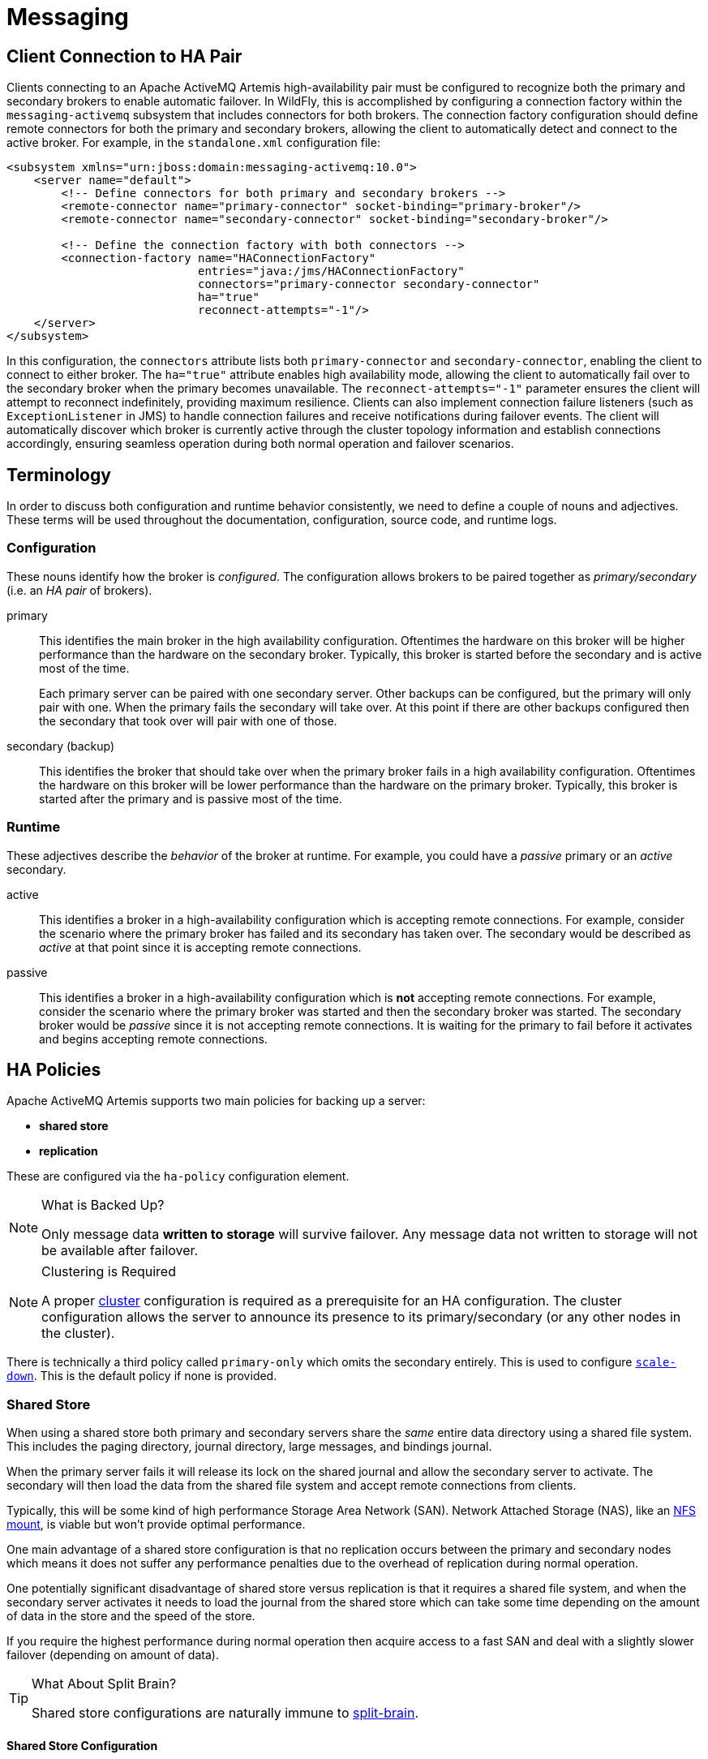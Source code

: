 [[Messaging]]
= Messaging
:experimental:

ifdef::env-github[]
:tip-caption: :bulb:
:note-caption: :information_source:
:important-caption: :heavy_exclamation_mark:
:caution-caption: :fire:
:warning-caption: :warning:
endif::[]

== Client Connection to HA Pair

Clients connecting to an Apache ActiveMQ Artemis high-availability pair must be configured to recognize both the primary and secondary brokers to enable automatic failover. In WildFly, this is accomplished by configuring a connection factory within the `messaging-activemq` subsystem that includes connectors for both brokers. The connection factory configuration should define remote connectors for both the primary and secondary brokers, allowing the client to automatically detect and connect to the active broker. For example, in the `standalone.xml` configuration file:

[,xml]
----
<subsystem xmlns="urn:jboss:domain:messaging-activemq:10.0">
    <server name="default">
        <!-- Define connectors for both primary and secondary brokers -->
        <remote-connector name="primary-connector" socket-binding="primary-broker"/>
        <remote-connector name="secondary-connector" socket-binding="secondary-broker"/>

        <!-- Define the connection factory with both connectors -->
        <connection-factory name="HAConnectionFactory"
                            entries="java:/jms/HAConnectionFactory"
                            connectors="primary-connector secondary-connector"
                            ha="true"
                            reconnect-attempts="-1"/>
    </server>
</subsystem>
----

In this configuration, the `connectors` attribute lists both `primary-connector` and `secondary-connector`, enabling the client to connect to either broker. The `ha="true"` attribute enables high availability mode, allowing the client to automatically fail over to the secondary broker when the primary becomes unavailable. The `reconnect-attempts="-1"` parameter ensures the client will attempt to reconnect indefinitely, providing maximum resilience. Clients can also implement connection failure listeners (such as `ExceptionListener` in JMS) to handle connection failures and receive notifications during failover events. The client will automatically discover which broker is currently active through the cluster topology information and establish connections accordingly, ensuring seamless operation during both normal operation and failover scenarios.

== Terminology

In order to discuss both configuration and runtime behavior consistently, we need to define a couple of nouns and adjectives.
These terms will be used throughout the documentation, configuration, source code, and runtime logs.

=== Configuration

These nouns identify how the broker is _configured_. The configuration allows brokers to be paired together as _primary/secondary_ (i.e. an _HA pair_ of brokers).

primary::
This identifies the main broker in the high availability configuration.
Oftentimes the hardware on this broker will be higher performance than the hardware on the secondary broker.
Typically, this broker is started before the secondary and is active most of the time.
+
Each primary server can be paired with one secondary server.
Other backups can be configured, but the primary will only pair with one.
When the primary fails the secondary will take over.
At this point if there are other backups configured then the secondary that took over will pair with one of those.

secondary (backup)::
This identifies the broker that should take over when the primary broker fails in a high availability configuration.
Oftentimes the hardware on this broker will be lower performance than the hardware on the primary broker.
Typically, this broker is started after the primary and is passive most of the time.

=== Runtime

These adjectives describe the _behavior_ of the broker at runtime. For example, you could have a _passive_ primary or an _active_ secondary.

active::
This identifies a broker in a high-availability configuration which is accepting remote connections.
For example, consider the scenario where the primary broker has failed and its secondary has taken over.
The secondary would be described as _active_ at that point since it is accepting remote connections.

passive::
This identifies a broker in a high-availability configuration which is **not** accepting remote connections.
For example, consider the scenario where the primary broker was started and then the secondary broker was started.
The secondary broker would be _passive_ since it is not accepting remote connections.
It is waiting for the primary to fail before it activates and begins accepting remote connections.

== HA Policies

Apache ActiveMQ Artemis supports two main policies for backing up a server:

* *shared store*
* *replication*

These are configured via the `ha-policy` configuration element.

[NOTE]
.What is Backed Up?
====
Only message data *written to storage* will survive failover.
Any message data not written to storage will not be available after failover.
====

[NOTE]
.Clustering is Required
====
A proper xref:Admin_Guide.html#Messaging_Discovery_Configuration[cluster] configuration is required as a prerequisite for an HA configuration.
The cluster configuration allows the server to announce its presence to its primary/secondary (or any other nodes in the cluster).
====

There is technically a third policy called `primary-only` which omits the secondary entirely.
This is used to configure xref:#scaling-down[`scale-down`].
This is the default policy if none is provided.

=== Shared Store

When using a shared store both primary and secondary servers share the _same_ entire data directory using a shared file system.
This includes the paging directory, journal directory, large messages, and bindings journal.

When the primary server fails it will release its lock on the shared journal and allow the secondary server to activate.
The secondary will then load the data from the shared file system and accept remote connections from clients.

Typically, this will be some kind of high performance Storage Area Network (SAN).
Network Attached Storage (NAS), like an <<NFS Mount Recommendations,NFS mount>>, is viable but won't provide optimal performance.

One main advantage of a shared store configuration is that no replication occurs between the primary and secondary nodes which means it does not suffer any performance penalties due to the overhead of replication during normal operation.

One potentially significant disadvantage of shared store versus replication is that it requires a shared file system, and when the secondary server activates it needs to load the journal from the shared store which can take some time depending on the amount of data in the store and the speed of the store.

If you require the highest performance during normal operation then acquire access to a fast SAN and deal with a slightly slower failover (depending on amount of data).

[TIP]
.What About Split Brain?
====
Shared store configurations are naturally immune to xref:Admin_Guide.html#network-isolation-split-brain[split-brain].
====

==== Shared Store Configuration

Both primary & secondary servers must configure the location of journal directories to the _same shared location_ (as explained in https://activemq.apache.org/components/artemis/documentation/latest/persistence.html#persistence[persistence documentation]).

===== Primary

The primary broker needs this basic configuration in `standalone.xml`:

[,xml]
----
<shared-store-primary/>
----

====== Additional parameters

failover-on-shutdown::
The xref:feature-pack/doc/reference/subsystem/messaging-activemq/server/ha-policy/shared-store-primary/index.html[failover-on-shutdown] attribute describes whether the _graceful_ shutdown of this broker will cause the backup to activate.
If `false` then the backup server will remain passive if this broker is shutdown gracefully (e.g. using kbd:[Ctrl+C]).
+
If `true` then when this server is stopped the backup will activate.


===== Secondary

The secondary needs this basic configuration in `standalone.xml`:

[,xml]
----
<shared-store-secondary/>
----

====== Additional parameters

allow-failback::
Whether this secondary will automatically stop when its primary is restarted and requests to take over its place.
The use case is when a primary server stops and its secondary takes over its duties, later the primary server restarts and requests the now-active secondary to stop so the primary can take over again.
+
Default is `true`.

failover-on-shutdown:: 
Whether the server must failover when it is normally shutdown.
+
NOTE: This only applies when this secondary has activated due to its primary failing.

scale-down::
If provided then this secondary will scale down rather than becoming active after fail over.
This really only applies to colocated configurations where the secondary will scale-down its messages to the primary broker in the same JVM.

restart-backup::
Will this secondary restart after being stopped due to failback or scaling down.
Default is `false`.

===== NFS Mount Recommendations

If you choose to implement your shared store configuration with NFS here are some recommended configuration options.
These settings are designed for reliability and to help the broker detect problems with NFS quickly and shut itself down so that clients can failover to a working broker.

sync::
Specifies that all changes are immediately flushed to disk.
intr::
Allows NFS requests to be interrupted if the server is shut down or cannot be reached.
noac::
Disables attribute caching. This behavior is needed to achieve attribute cache coherence among multiple clients.
soft::
Specifies that if the NFS server is unavailable the error should be reported rather than waiting for the server to come back online.
lookupcache=none::
Disables lookup caching.
timeo=n::
The time, in deciseconds (i.e. tenths of a second), that the NFS client (i.e. the broker) waits for a response from the NFS server before it retries a request. For NFS over TCP the default `timeo` value is `600` (60 seconds). For NFS over UDP the client uses an adaptive algorithm to estimate an appropriate timeout value for frequently used request types, such as read and write requests.
retrans=n::
The number of times that the NFS client retries a request before it attempts further recovery action.

[TIP]
====
Use reasonable values when you configure `timeo` and `retrans`. A default `timeo` wait time of 600 deciseconds (60 seconds) combined with a `retrans` value of 5 retries can result in a five-minute wait for the broker to detect an NFS disconnection. You likely don't want all store-related operations on the broker to be blocked for that long while clients wait for responses. Tune these values to balance latency and reliability in your environment.
====

=== Replication

When using replication, the primary and the secondary servers do not share the same data directories.
All data synchronization is done over the network.
Therefore, all (durable) data received by the primary server will be duplicated to the secondary.

Note that upon startup the secondary server will first need to synchronize all existing data from the primary server before becoming capable of replacing the primary server should it fail.
Therefore, unlike when using shared storage, a secondary will not be _fully operational_ until after it finishes synchronizing the data with its primary server.
The time it takes for this to happen depends on the amount of data to be synchronized and the connection speed.

[NOTE]
====
In general, synchronization occurs in parallel with current network traffic so this won't cause any blocking for current clients.
However, there is a critical moment at the end of this process where the replicating server must complete the synchronization and ensure the secondary acknowledges this completion.
This exchange between the replicating server and secondary will block any journal related operations.
The maximum length of time that this exchange will block is controlled by the `initial-replication-sync-timeout` configuration element.
====

Since replication will create a copy of the data at the secondary then in case of a successful fail-over, the secondary's data will be newer than the primary's data.
If you configure your secondary to allow failback to the primary then when the primary is restarted it will be passive and the active secondary will synchronize its data with the passive primary before stopping to allow the passive primary to become active again.
If both servers are shut down then the administrator will have to determine which one has the latest data.

[NOTE]
.An Important Difference From Shared Store
====
If a shared-store secondary *does not* find a primary then it will just activate and service client requests like it is a primary.

However, in the replication case, the secondary just keeps waiting for a primary to pair with because the secondary does not know whether its data is up-to-date.
It cannot unilaterally decide to activate.
To activate a replicating secondary using its current data the administrator must change its configuration to make it a primary server by changing `secondary` to `primary`.
====

==== Split Brain

"Split Brain" is a potential issue that is important to understand.
xref:Admin_Guide.html#network-isolation-split-brain[A whole chapter] has been devoted to explaining what it is and how it can be mitigated at a high level.

==== Replication Configuration

In a shared-store configuration brokers pair with each other based on their shared storage device.
However, since replication configurations have no such shared storage device, they must find each other another way.
Servers can be grouped together explicitly using the same `group-name` in both the `primary` or the `secondary` elements.
A secondary will only connect to a primary that shares the same node group name.

[NOTE]
.A `group-name` Example
====
Suppose you have 5 primary servers and 6 secondary servers:

* `primary1`, `primary2`, `primary3`: with `group-name=fish`
* `primary4`, `primary5`: with `group-name=bird`
* `backup1`, `backup2`, `backup3`, `backup4`: with `group-name=fish`
* `backup5`, `backup6`: with `group-name=bird`

After joining the cluster the backups with `group-name=fish` will search for primary servers with `group-name=fish` to pair with.
Since there is one secondary too many, the `fish` will remain with one spare secondary.

The 2 backups with `group-name=bird` (`backup5` and `backup6`) will pair with primary servers `primary4` and `primary5`.
====

If `group-name` is not configured then the secondary will search for any primary that it can find in the cluster.
It tries to replicate with each primary until it finds a primary that has no current secondary configured.
If no primary server is available it will wait until the cluster topology changes and repeat the process.

===== Primary

The primary broker needs this basic configuration in `standalone.xml`:

[,xml]
----
<replication-primary/>
----

====== Additional parameters

group-name::
If set, secondary servers will only pair with primary servers with matching group-name.
See <<replication-configuration,above>> for more details.

cluster-name::
Name of the `cluster-connection` to use for replication.
This setting is only necessary if you configure multiple cluster connections.
If configured then the connector configuration of the cluster configuration with this name will be used when connecting to the cluster to discover if an active server is already running, see `check-for-active-server`.
If unset then the default cluster connections configuration is used (i.e. the first one configured).

check-for-live-server::
Whether to check the cluster for an active server using our own server ID when starting up.
The server ID (also known as nodeID) is a unique identifier that distinguishes each broker instance in the cluster and is used to prevent multiple brokers from claiming the same identity during failover scenarios.
This is an important option to avoid split-brain when failover happens and the primary is restarted.
Default is `false`.

initial-replication-sync-timeout::
The amount of time the replicating server will wait at the completion of the initial replication process for the secondary to acknowledge it has received all the necessary data.
The default is `30000`; measured in milliseconds.
+
NOTE: During this interval any journal related operations will be blocked.

===== Secondary

The secondary needs this basic configuration in `standalone.xml`:

[,xml]
----
<replication-secondary/>
----

====== Additional parameters

group-name::
If set, secondary servers will only pair with primary servers with matching group-name.
See <<replication-configuration,above>> for more details.

cluster-name::
Name of the `cluster-connection` to use for replication.
This setting is only necessary if you configure multiple cluster connections.
If configured then the connector configuration of the cluster configuration with this name will be used when connecting to the cluster to discover if an active server is already running, see `check-for-active-server`.
If unset then the default cluster connections configuration is used (i.e. the first one configured).

max-saved-replicated-journal-size::
This option specifies how many replication secondary directories will be kept when server starts as a passive secondary.
Every time when server starts as such all former data moves to `oldreplica.\{id}` directory, where `{id}` is a growing secondary index.
This parameter sets the maximum number of such directories kept on disk.

scale-down::
If provided then this secondary will scale down rather than becoming active after fail over.
This really only applies to colocated configurations where the secondary will scale-down its messages to the primary broker in the same JVM.

restart-backup::
Will this server, if a secondary, restart once it has been stopped because of failback or scaling down.
Default is `false`.

allow-failback::
Whether this secondary will automatically stop when its primary is restarted and requests to take over its place.
The use case is when a primary server stops and its secondary takes over its duties, later the primary server restarts and requests the now-active secondary to stop so the primary can take over again.
Default is `true`.

initial-replication-sync-timeout::
After failover when the secondary has activated this is enforced when the primary is restarted and connects as a secondary (e.g. for failback).
The amount of time the replicating server will wait at the completion of the initial replication process for the secondary to acknowledge it has received all the necessary data.
The default is `30000`; measured in milliseconds.
+
NOTE: during this interval any journal related operations will be blocked.

== Failing Back to Primary Server

After a primary server has failed and a secondary taken has taken over its duties, you may want to restart the primary server and have clients fail back.

=== Failback with Shared Store

In case of shared storage you have a couple of options:

. Simply restart the primary and kill the secondary.
You can do this by killing the process itself.
. Alternatively you can set `allow-failback` to `true` on the secondary which will force the secondary that has become active to automatically stop.
This configuration would look like:
+
[,xml]
----
<shared-store-secondary allow-failback="true"/>
----

It is also possible, in the case of shared store, to cause failover to occur on normal server shutdown, to enable this set the following property to true in the `ha-policy` configuration on either the `primary` or `secondary` like so:

[,xml]
----
<shared-store-primary failover-on-shutdown="true"/>
----

By default this is set to false.

You can also force the active secondary to shutdown when the primary comes back up allowing the primary to take over automatically by setting the following property in the `standalone.xml` configuration file as follows:

[,xml]
----
<shared-store-secondary allow-failback="true"/>
----

=== Failback with Replication

As with shared storage the `allow-failback` option can be set in replication configurations.

[,xml]
----
<replication-secondary allow-failback="true"/>
----

If the attribute `check-for-active-server` is set to `true` in the `primary` configuration, then during startup the primary server will first search the cluster for another active server using its ID.
If it finds one it will contact this server and try to "failback".
Since this is a remote replication scenario, the primary will have to synchronize its data with the secondary server running with its ID. Once they are in sync, it will request the other server (which it assumes is a secondary that has assumed its duties) to shut down in order for it to take over.
This is necessary because otherwise the primary server has no means to know whether there was a failover or not, and if there was, if the server that took its duties is still running or not.
To configure this option in your `standalone.xml` configuration file as follows:

[,xml]
----
<replication-primary check-for-active-server="true"/>
----

[WARNING]
====
Be aware that if you restart a primary server after failover has occurred then `check-for-active-server` *must* be `true`.
If not then the primary server will restart and serve the same messages that the secondary has already handled causing duplicates.
====

=== All Shared Store Configuration

==== Primary

The following lists all the `ha-policy` configuration elements for HA strategy shared store for `primary`:

failover-on-shutdown::
The xref:feature-pack/doc/reference/subsystem/messaging-activemq/server/ha-policy/shared-store-primary/index.html[failover-on-shutdown] attribute describes whether the _graceful_ shutdown of this broker will cause the backup to activate.
If `false` then the backup server will remain passive if this broker is shutdown gracefully (e.g. using kbd:[Ctrl+C]) or using the shutdown command with the `jboss-cli`.
+
If `true` then when this server is stopped the backup will activate.

==== Secondary

The following lists all the `ha-policy` configuration elements for HA strategy Shared Store for `secondary`:

failover-on-shutdown::
The xref:feature-pack/doc/reference/subsystem/messaging-activemq/server/ha-policy/shared-store-primary/index.html[failover-on-shutdown] attribute describes whether the _graceful_ shutdown of this broker will cause the backup to activate.
If `false` then the backup server will remain passive if this broker is shutdown gracefully (e.g. using kbd:[Ctrl+C]).
+
If `true` then when this server is stopped the backup will activate.

allow-failback::
Whether a server will automatically stop when another places a request to take over its place.
The use case is when the secondary has failed over.

== Scaling Down

An alternative to using primary/secondary groups is to configure _scaledown_.
When configured for scale down a server can copy all its messages and transaction state to another active server.
The advantage of this is that you don't need full backups to provide some form of HA; however, there are disadvantages with this approach, the first being that it only deals with a server being stopped and not a server crash.
Another disadvantage is that it is possible to lose message ordering.
This happens in the following scenario: say you have 2 active servers and messages are distributed evenly between the servers from a single producer. If one of the servers scales down, then the messages sent back to the other server will be in the queue after the ones already there. So server 1 could have messages 1,3,5,7,9 and server 2 would have 2,4,6,8,10. If server 2 scales down, the order in server 1 would be 1,3,5,7,9,2,4,6,8,10.

The configuration for an active server to scale down would be something like:

[,xml]
----
<live-only>
   <scale-down enabled="true"/>
</live-only>
----

In this instance, the server is configured to use a specific connector to scale down. If a connector is not specified, then the first INVM connector is chosen. This is to make scale down from a secondary server easy to configure.
It is also possible to use discovery to scale down. This would look like:

[,xml]
----
<live-only>
   <scale-down enabled="true" discovery-group="dg-group1"/>
</live-only>
----

[NOTE]
====
Moving messages from one broker to another during scale-down involves an internal transaction.
By default this transaction is only committed once per queue.
However, as the number of messages in the queue grows so does the memory requirements for the transaction.
At some point the memory requirements for the transaction will exceed the limits of the available heap.

In order to deal with this you can configure the `commit-interval` in the `scale-down` element.
This will allow the transaction to be committed every so often which will free the memory from the transaction.
It must be greater than `0` or `-1`.
It is `-1` by default (i.e., don't commit until all the messages in the queue are scaled-down).
====


